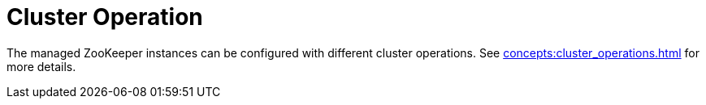 
= Cluster Operation

The managed ZooKeeper instances can be configured with different cluster operations. See xref:concepts:cluster_operations.adoc[] for more details.